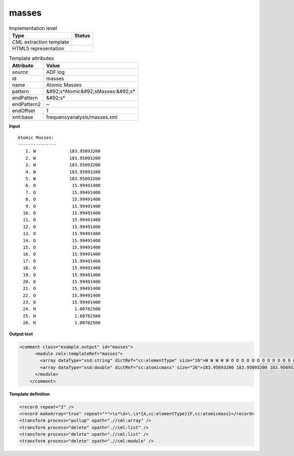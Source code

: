 .. _masses-d3e4552:

masses
======

.. table:: Implementation level

   +----------------------------------------------------------------------------------------------------------------------------+----------------------------------------------------------------------------------------------------------------------------+
   | Type                                                                                                                       | Status                                                                                                                     |
   +============================================================================================================================+============================================================================================================================+
   | CML extraction template                                                                                                    | |image1|                                                                                                                   |
   +----------------------------------------------------------------------------------------------------------------------------+----------------------------------------------------------------------------------------------------------------------------+
   | HTML5 representation                                                                                                       | |image2|                                                                                                                   |
   +----------------------------------------------------------------------------------------------------------------------------+----------------------------------------------------------------------------------------------------------------------------+

.. table:: Template attributes

   +----------------------------------------------------------------------------------------------------------------------------+----------------------------------------------------------------------------------------------------------------------------+
   | Attribute                                                                                                                  | Value                                                                                                                      |
   +============================================================================================================================+============================================================================================================================+
   | *source*                                                                                                                   | ADF log                                                                                                                    |
   +----------------------------------------------------------------------------------------------------------------------------+----------------------------------------------------------------------------------------------------------------------------+
   | id                                                                                                                         | masses                                                                                                                     |
   +----------------------------------------------------------------------------------------------------------------------------+----------------------------------------------------------------------------------------------------------------------------+
   | name                                                                                                                       | Atomic Masses                                                                                                              |
   +----------------------------------------------------------------------------------------------------------------------------+----------------------------------------------------------------------------------------------------------------------------+
   | pattern                                                                                                                    | &#92;s*Atomic&#92;sMasses:&#92;s\*                                                                                         |
   +----------------------------------------------------------------------------------------------------------------------------+----------------------------------------------------------------------------------------------------------------------------+
   | endPattern                                                                                                                 | &#92;s\*                                                                                                                   |
   +----------------------------------------------------------------------------------------------------------------------------+----------------------------------------------------------------------------------------------------------------------------+
   | endPattern2                                                                                                                | ~                                                                                                                          |
   +----------------------------------------------------------------------------------------------------------------------------+----------------------------------------------------------------------------------------------------------------------------+
   | endOffset                                                                                                                  | 1                                                                                                                          |
   +----------------------------------------------------------------------------------------------------------------------------+----------------------------------------------------------------------------------------------------------------------------+
   | xml:base                                                                                                                   | frequencyanalysis/masses.xml                                                                                               |
   +----------------------------------------------------------------------------------------------------------------------------+----------------------------------------------------------------------------------------------------------------------------+

.. container:: formalpara-title

   **Input**

::

    Atomic Masses:
    ---------------
       1. W             183.95093200
       2. W             183.95093200
       3. W             183.95093200
       4. W             183.95093200
       5. W             183.95093200
       6. O              15.99491400
       7. O              15.99491400
       8. O              15.99491400
       9. O              15.99491400
      10. O              15.99491400
      11. O              15.99491400
      12. O              15.99491400
      13. O              15.99491400
      14. O              15.99491400
      15. O              15.99491400
      16. O              15.99491400
      17. O              15.99491400
      18. O              15.99491400
      19. O              15.99491400
      20. O              15.99491400
      21. O              15.99491400
      22. O              15.99491400
      23. O              15.99491400
      24. H               1.00782500
      25. H               1.00782500
      26. H               1.00782500
       
       

.. container:: formalpara-title

   **Output text**

.. code:: xml

   <comment class="example.output" id="masses">
         <module cmlx:templateRef="masses">
           <array dataType="xsd:string" dictRef="cc:elementType" size="26">W W W W W O O O O O O O O O O O O O O O O O O H H H</array>
           <array dataType="xsd:double" dictRef="cc:atomicmass" size="26">183.95093200 183.95093200 183.95093200 183.95093200 183.95093200 15.99491400 15.99491400 15.99491400 15.99491400 15.99491400 15.99491400 15.99491400 15.99491400 15.99491400 15.99491400 15.99491400 15.99491400 15.99491400 15.99491400 15.99491400 15.99491400 15.99491400 15.99491400 1.00782500 1.00782500 1.00782500</array>
         </module>
       </comment>

.. container:: formalpara-title

   **Template definition**

.. code:: xml

   <record repeat="2" />
   <record makeArray="true" repeat="*">\s*\d+\.\s*{A,cc:elementType}{F,cc:atomicmass}</record>
   <transform process="pullup" xpath=".//cml:array" />
   <transform process="delete" xpath=".//cml:list" />
   <transform process="delete" xpath=".//cml:list" />
   <transform process="delete" xpath=".//cml:module" />

.. |image1| image:: ../../imgs/Total.png
.. |image2| image:: ../../imgs/None.png
